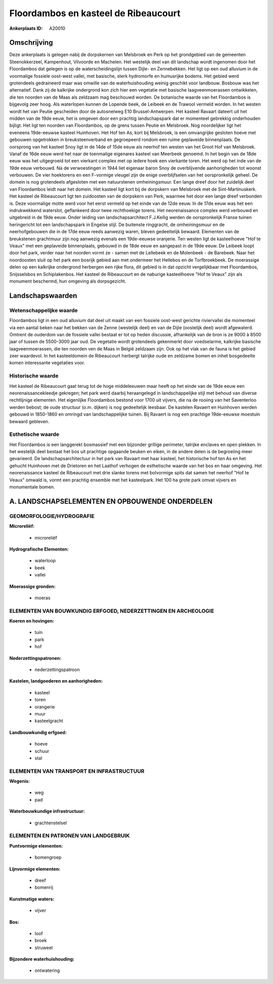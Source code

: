 Floordambos en kasteel de Ribeaucourt
=====================================

:Ankerplaats ID: A20010




Omschrijving
------------

Deze ankerplaats is gelegen nabij de dorpskernen van Melsbroek en Perk
op het grondgebied van de gemeenten Steenokkerzeel, Kampenhout,
Vilvoorde en Machelen. Het westelijk deel van dit landschap wordt
ingenomen door het Floordambos dat gelegen is op de waterscheidingslijn
tussen Dijle- en Zennebekken. Het ligt op een oud alluvium in de
voormalige fossiele oost-west vallei, met basische, sterk hydromorfe en
humusrijke bodems. Het gebied werd grotendeels gedraineerd maar was
omwille van de waterhuishouding weinig geschikt voor landbouw. Bosbouw
was het alternatief. Dank zij de kalkrijke ondergrond kon zich hier een
vegetatie met basische laagveenmoerassen ontwikkelen, die ten noorden
van de Maas als zeldzaam mag beschouwd worden. De botanische waarde van
het Floordambos is bijgevolg zeer hoog. Als waterlopen kunnen de Lopende
beek, de Leibeek en de Trawool vermeld worden. In het westen wordt het
van Peutie gescheiden door de autosnelweg E10 Brussel-Antwerpen. Het
kasteel Ravaart dateert uit het midden van de 19de eeuw, het is omgeven
door een prachtig landschapspark dat er momenteel gebrekkig onderhouden
bijligt. Het ligt ten noorden van Floordambos, op de grens tussen Peutie
en Melsbroek. Nog noordelijker ligt het eveneens 19de-eeuwse kasteel
Huinhoven. Het Hof ten As, kort bij Melsbroek, is een omvangrijke
gesloten hoeve met gebouwen opgetrokken in breuksteenverband en
gegroepeerd rondom een ruime geplaveide binnenplaats. De oorsprong van
het kasteel Snoy ligt in de 14de of 15de eeuw als neerhof ten westen van
het Groot Hof van Melsbroek. Vanaf de 16de eeuw werd het naar de
toenmalige eigenares kasteel van Meerbeek genoemd. In het begin van de
18de eeuw was het uitgegroeid tot een vierkant complex met op iedere
hoek een vierkante toren. Het werd op het inde van de 19de eeuw
verbouwd. Na de verwoestingen in 1944 liet eigenaar baron Snoy de
overblijvende aanhorigheden tot woonst verbouwen. De vier hoektorens en
een F-vormige vleugel zijn de enige overblijfselen van het
oorspronkelijk geheel. De domein is nog grotendeels afgesloten met een
natuurstenen omheiningsmuur. Een lange dreef door het zuidelijk deel van
Floordambos leidt naar het domein. Het kasteel ligt kort bij de
dorpskern van Melsbroek met de Sint-Martinuskerk. Het kasteel de
Ribeaucourt ligt ten zuidoosten van de dorpskern van Perk, waarmee het
door een lange dreef verbonden is. Deze voormalige motte werd voor het
eerst vermeld op het einde van de 12de eeuw. In de 17de eeuw was het een
indrukwekkend waterslot, geflankeerd door twee rechthoekige torens. Het
neorenaissance complex werd verbouwd en uitgebreid in de 19de eeuw.
Onder leiding van landschapsarchitect F.J.Keilig werden de
oorspronkelijk Franse tuinen heringericht tot een landschapspark in
Engelse stijl. De buitenste ringgracht, de omheiningsmuur en de
neerhofgebouwen die in de 17de eeuw reeds aanwezig waren, bleven
gedeeltelijk bewaard. Elementen van de breukstenen grachtmuur zijn nog
aanwezig evenals een 19de-eeuwse oranjerie. Ten westen ligt de
kasteelhoeve "Hof te Veaux" met een geplaveide binnenplaats, gebouwd in
de 18de eeuw en aangepast in de 19de eeuw. De Leibeek loopt door het
park, verder naar het noorden vormt ze - samen met de Lellebeek en de
Molenbeek - de Barebeek. Naar het noordoosten sluit op het park een
bosrijk gebied aan met ondermeer het Hellebos en de Torfbroekbeek. De
moerassige delen op een kalkrijke ondergrond herbergen een rijke flora,
dit gebied is in dat opzicht vergelijkbaar met Floordambos, Snijsselsbos
en Schiplakenbos. Het kasteel de Ribeaucourt en de naburige kasteelhoeve
"Hof te Veaux" zijn als monument beschermd, hun omgeving als
dorpsgezicht.



Landschapswaarden
-----------------


Wetenschappelijke waarde
~~~~~~~~~~~~~~~~~~~~~~~~

Floordambos ligt in een oud alluvium dat deel uit maakt van een
fossiele oost-west gerichte riviervallei die momenteel via een aantal
beken naar het bekken van de Zenne (westelijk deel) en van de Dijle
(oostelijk deel) wordt afgewaterd. Omtrent de ouderdom van de fossiele
vallei bestaat er tot op heden discussie, afhankelijk van de bron is ze
9000 à 8500 jaar of tussen de 5500-3000 jaar oud. De vegetatie wordt
grotendeels gekenmerkt door voedselarme, kalkrijke basische
laagveenmoerassen, die ten noorden ven de Maas in België zeldzaam zijn.
Ook op het vlak van de fauna is het gebied zeer waardevol. In het
kasteeldomein de Ribeaucourt herbergt talrijke oude en zeldzame bomen en
inhet bosgedeelte komen interessante vegetaties voor.

Historische waarde
~~~~~~~~~~~~~~~~~~


Het kasteel de Ribeaucourt gaat terug tot de hoge middeleeuwen maar
heeft op het einde van de 19de eeuw een neorenaissancekleedje gekregen;
het park werd daarbij heraangelegd in landschappelijke stijl met behoud
van diverse rechtlijnige elementen. Het eigenlijke Floordambos bestond
voor 1700 uit vijvers, die na de rooiing van het Saventerloo werden
bebost; de oude structuur (o.m. dijken) is nog gedeeltelijk leesbaar. De
kastelen Ravaert en Huinhoven werden gebouwd in 1850-1860 en omringd van
landschappelijke tuinen. Bij Ravaert is nog een prachtige 19de-eeuwse
moestuin bewaard gebleven.

Esthetische waarde
~~~~~~~~~~~~~~~~~~

Het Floordambos is een langgerekt bosmassief met
een bijzonder grillige perimeter, talrijke enclaves en open plekken. In
het westelijk deel bestaat het bos uit prachtige opgaande beuken en
eiken, in de andere delen is de begroeiing meer gevarieerd. De
landschapsarchitectuur in het park van Ravaart met haar kasteel, het
historische hof ten As en het gehucht Huinhoven met de Drietoren en het
Laathof verhogen de esthetische waarde van het bos en haar omgeving. Het
neorenaissance kasteel de Ribeaucourt met drie slanke torens met
bolvormige spits dat samen het neerhof "Hof te Veaux" omwald is, vormt
een prachtig ensemble met het kasteelpark. Het 100 ha grote park omvat
vijvers en monumentale bomen.



A. LANDSCHAPSELEMENTEN EN OPBOUWENDE ONDERDELEN
-----------------------------------------------



GEOMORFOLOGIE/HYDROGRAFIE
~~~~~~~~~~~~~~~~~~~~~~~~

**Microreliëf:**

 * microreliëf


**Hydrografische Elementen:**

 * waterloop
 * beek
 * vallei


**Moerassige gronden:**

 * moeras



ELEMENTEN VAN BOUWKUNDIG ERFGOED, NEDERZETTINGEN EN ARCHEOLOGIE
~~~~~~~~~~~~~~~~~~~~~~~~~~~~~~~~~~~~~~~~~~~~~~~~~~~~~~~~~~~~~~~

**Koeren en hovingen:**

 * tuin
 * park
 * hof


**Nederzettingspatronen:**

 * nederzettingspatroon

**Kastelen, landgoederen en aanhorigheden:**

 * kasteel
 * toren
 * orangerie
 * muur
 * kasteelgracht


**Landbouwkundig erfgoed:**

 * hoeve
 * schuur
 * stal



ELEMENTEN VAN TRANSPORT EN INFRASTRUCTUUR
~~~~~~~~~~~~~~~~~~~~~~~~~~~~~~~~~~~~~~~~~

**Wegenis:**

 * weg
 * pad


**Waterbouwkundige infrastructuur:**

 * grachtenstelsel



ELEMENTEN EN PATRONEN VAN LANDGEBRUIK
~~~~~~~~~~~~~~~~~~~~~~~~~~~~~~~~~~~~~

**Puntvormige elementen:**

 * bomengroep


**Lijnvormige elementen:**

 * dreef
 * bomenrij

**Kunstmatige waters:**

 * vijver


**Bos:**

 * loof
 * broek
 * struweel


**Bijzondere waterhuishouding:**

 * ontwatering





